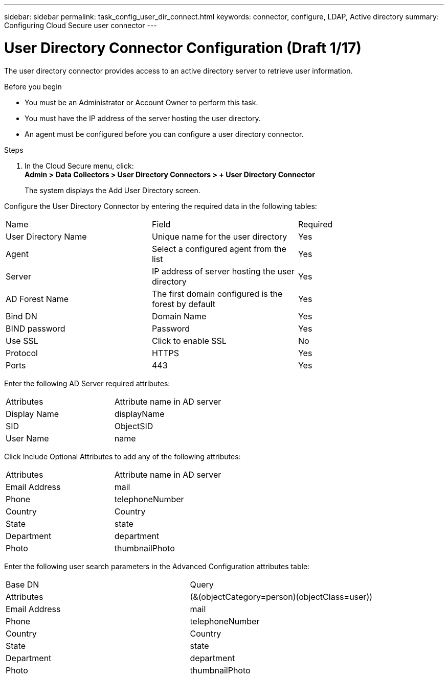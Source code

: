 ---
sidebar: sidebar
permalink: task_config_user_dir_connect.html
keywords:  connector, configure, LDAP, Active directory 
summary: Configuring Cloud Secure user connector 
---

= User Directory Connector Configuration +++(Draft 1/17)+++

:toc: macro
:hardbreaks:
:toclevels: 1
:nofooter:
:icons: font
:linkattrs:
:imagesdir: ./media/

[.lead]
The user directory connector provides access to an active  directory server to retrieve user information.    

.Before you begin

* You must be an Administrator or Account Owner to perform this task. 
* You must have the IP address of the server hosting the user directory.
* An agent must be configured before you can configure a user directory connector. 

.Steps 

. In the Cloud Secure menu, click: 
*Admin > Data Collectors > User Directory Connectors > + User Directory Connector*
+
The system displays the Add User Directory screen.

Configure the User Directory Connector by entering the required data in the following tables:

[cols=3*, cols"45,45,10"]
[Options=header]
|===
|Name |Field| Required
|User Directory Name |Unique name for the user directory| Yes
|Agent|Select a configured agent from the list|Yes
|Server|IP address of server hosting the user directory|Yes
|AD Forest Name|The first domain configured is the  forest by default|Yes
|Bind DN|Domain Name|Yes 
|BIND password|Password|Yes 
|Use SSL| Click to enable SSL|No
|Protocol|HTTPS|Yes
|Ports|443|Yes
|===

Enter the following AD Server required attributes:

[cols=2*, cols"50,50]
[Options=header]
|===
|Attributes |Attribute name in AD server
|Display Name|displayName
|SID|ObjectSID
|User Name|name
|===

Click Include Optional Attributes to add any of the following attributes:

[cols=2*, cols"50,50]
[Options=header]
|===
|Attributes |Attribute name in AD server
|Email Address|mail
|Phone|telephoneNumber
|Country|Country
|State|state
|Department|department
|Photo|thumbnailPhoto
|===

Enter the following user search parameters in the Advanced Configuration attributes table: 

[cols=2*, cols"50,50]
[Options=header]
|===
|Base DN|Query 
|Attributes |(&(objectCategory=person)(objectClass=user))
|Email Address|mail
|Phone|telephoneNumber
|Country|Country
|State|state
|Department|department
|Photo|thumbnailPhoto
|===


